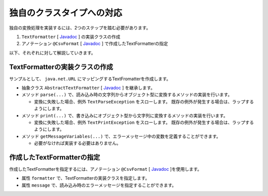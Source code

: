 --------------------------------------------------------
独自のクラスタイプへの対応
--------------------------------------------------------

独自の変換処理を実装するには、2つのステップを踏む必要があります。

1. ``TextFormatter`` [ `Javadoc <../apidocs/com/github/mygreen/supercsv/cellprocessor/format/TextFormatter.html>`_ ] の実装クラスの作成
2. アノテーション ``@CsvFormat`` [ `Javadoc <../apidocs/com/github/mygreen/supercsv/annotation/format/CsvFormat.html>`_ ] で作成したTextFormatterの指定


以下、それぞれに対して解説していきます。

^^^^^^^^^^^^^^^^^^^^^^^^^^^^^^^^^^^^^^^^^^^^^^^^^^^^^^^^^
TextFormatterの実装クラスの作成
^^^^^^^^^^^^^^^^^^^^^^^^^^^^^^^^^^^^^^^^^^^^^^^^^^^^^^^^^

サンプルとして、 ``java.net.URL`` にマッピングするTextFromatterを作成します。

* 抽象クラス ``AbstractTextFormatter`` [ `Javadoc <../apidocs/com/github/mygreen/supercsv/cellprocessor/format/AbstractTextFormatter.html>`_ ] を継承します。
* メソッド ``parse(...)`` で、読み込み時の文字列からオブジェクト型に変換するメソッドの実装を行います。
  
  * 変換に失敗した場合、例外 ``TextParseException`` をスローします。
    既存の例外が発生する場合は、ラップするようにします。
  
* メソッド ``print(...)`` で、書き込みにオブジェクト型から文字列に変換するメソッドの実装を行います。
  
  * 変換に失敗した場合、例外 ``TextPrintException`` をスローします。
    既存の例外が発生する場合は、ラップするようにします。
  
* メソッド ``getMessageVariables(...)`` で、エラーメッセージ中の変数を定義することができます。
  
  * 必要がなければ実装する必要はありません。


.. sourcecode:: java
    :linenos:
    
    import java.net.MalformedURLException;
    import java.net.URL;
    import java.util.HashMap;
    import java.util.Map;
    
    import com.github.mygreen.supercsv.cellprocessor.format.AbstractTextFormatter;
    import com.github.mygreen.supercsv.cellprocessor.format.TextParseException;
    
    // URLにマッピングするクラス
    public class UrlFormatter extends AbstractTextFormatter<URL> {
        
        // 読み込み時の文字列からオブジェクト型に変換するメソッドの実装
        @Override
        public URL parse(final String text) {
            
            try {
                return new URL(text);
            } catch(MalformedURLException e) {
                throw new TextParseException(text, URL.class, e);
            }
            
        }
        
        // 書き込みにオブジェクト型から文字列に変換するメソッドの実装
        @Override
        public String print(final URL object) {
            return object.toExternalForm();
        }
        
        // 読み込み時のエラーメッセージ中で使用可能な変数の定義
        // 必要があればオーバライドして実装します。
        @Override
        public Map<String, Object> getMessageVariables() {
        
            final Map<String, Object> vars = new HashMap<>();
            
            vars.put("key", "vars");
            
            return vars;
        }
        
    }


^^^^^^^^^^^^^^^^^^^^^^^^^^^^^^^^^^^^^^^^^^^^^^^^^^^^^^^^^^^^^^^^^^^^^^^^^^^^^
作成したTextFormatterの指定
^^^^^^^^^^^^^^^^^^^^^^^^^^^^^^^^^^^^^^^^^^^^^^^^^^^^^^^^^^^^^^^^^^^^^^^^^^^^^

作成したTextFormatterを指定するには、アノテーション ``@CsvFormat`` [ `Javadoc <../apidocs/com/github/mygreen/supercsv/annotation/format/CsvFormat.html>`_ ]を使用します。

* 属性 ``formatter`` で、TextFormatterの実装クラスを指定します。
* 属性 ``message`` で、読み込み時のエラーメッセージを指定することができます。

.. sourcecode:: java
    :linenos:
    
    import java.net.URL;
    
    import com.github.mygreen.supercsv.annotation.CsvBean;
    import com.github.mygreen.supercsv.annotation.CsvColumn;
    import com.github.mygreen.supercsv.annotation.format.CsvFormat;
    
    @CsvBean
    public class SampleCsv {
        
        @CsvColumn(number=1, label="ホームページ")
        @CsvFormat(formatter=UrlFormatter.class,
                message="[{rowNumber}行, {columnNumber}列] : 項目「{label}」の値（{validatedValue}）は、URLの形式として不正です。"
        private URL homepage;
        
        // setter/getterは省略
        
    }





